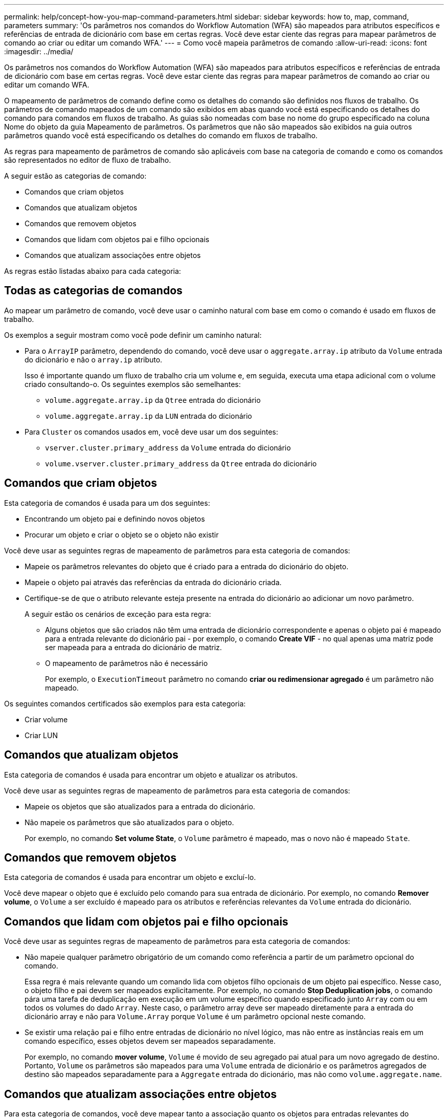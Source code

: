 ---
permalink: help/concept-how-you-map-command-parameters.html 
sidebar: sidebar 
keywords: how to, map, command, parameters 
summary: 'Os parâmetros nos comandos do Workflow Automation (WFA) são mapeados para atributos específicos e referências de entrada de dicionário com base em certas regras. Você deve estar ciente das regras para mapear parâmetros de comando ao criar ou editar um comando WFA.' 
---
= Como você mapeia parâmetros de comando
:allow-uri-read: 
:icons: font
:imagesdir: ../media/


[role="lead"]
Os parâmetros nos comandos do Workflow Automation (WFA) são mapeados para atributos específicos e referências de entrada de dicionário com base em certas regras. Você deve estar ciente das regras para mapear parâmetros de comando ao criar ou editar um comando WFA.

O mapeamento de parâmetros de comando define como os detalhes do comando são definidos nos fluxos de trabalho. Os parâmetros de comando mapeados de um comando são exibidos em abas quando você está especificando os detalhes do comando para comandos em fluxos de trabalho. As guias são nomeadas com base no nome do grupo especificado na coluna Nome do objeto da guia Mapeamento de parâmetros. Os parâmetros que não são mapeados são exibidos na guia outros parâmetros quando você está especificando os detalhes do comando em fluxos de trabalho.

As regras para mapeamento de parâmetros de comando são aplicáveis com base na categoria de comando e como os comandos são representados no editor de fluxo de trabalho.

A seguir estão as categorias de comando:

* Comandos que criam objetos
* Comandos que atualizam objetos
* Comandos que removem objetos
* Comandos que lidam com objetos pai e filho opcionais
* Comandos que atualizam associações entre objetos


As regras estão listadas abaixo para cada categoria:



== Todas as categorias de comandos

Ao mapear um parâmetro de comando, você deve usar o caminho natural com base em como o comando é usado em fluxos de trabalho.

Os exemplos a seguir mostram como você pode definir um caminho natural:

* Para o `ArrayIP` parâmetro, dependendo do comando, você deve usar o `aggregate.array.ip` atributo da `Volume` entrada do dicionário e não o `array.ip` atributo.
+
Isso é importante quando um fluxo de trabalho cria um volume e, em seguida, executa uma etapa adicional com o volume criado consultando-o. Os seguintes exemplos são semelhantes:

+
** `volume.aggregate.array.ip` da `Qtree` entrada do dicionário
** `volume.aggregate.array.ip` da `LUN` entrada do dicionário


* Para `Cluster` os comandos usados em, você deve usar um dos seguintes:
+
** `vserver.cluster.primary_address` da `Volume` entrada do dicionário
** `volume.vserver.cluster.primary_address` da `Qtree` entrada do dicionário






== Comandos que criam objetos

Esta categoria de comandos é usada para um dos seguintes:

* Encontrando um objeto pai e definindo novos objetos
* Procurar um objeto e criar o objeto se o objeto não existir


Você deve usar as seguintes regras de mapeamento de parâmetros para esta categoria de comandos:

* Mapeie os parâmetros relevantes do objeto que é criado para a entrada do dicionário do objeto.
* Mapeie o objeto pai através das referências da entrada do dicionário criada.
* Certifique-se de que o atributo relevante esteja presente na entrada do dicionário ao adicionar um novo parâmetro.
+
A seguir estão os cenários de exceção para esta regra:

+
** Alguns objetos que são criados não têm uma entrada de dicionário correspondente e apenas o objeto pai é mapeado para a entrada relevante do dicionário pai - por exemplo, o comando *Create VIF* - no qual apenas uma matriz pode ser mapeada para a entrada do dicionário de matriz.
** O mapeamento de parâmetros não é necessário
+
Por exemplo, o `ExecutionTimeout` parâmetro no comando *criar ou redimensionar agregado* é um parâmetro não mapeado.





Os seguintes comandos certificados são exemplos para esta categoria:

* Criar volume
* Criar LUN




== Comandos que atualizam objetos

Esta categoria de comandos é usada para encontrar um objeto e atualizar os atributos.

Você deve usar as seguintes regras de mapeamento de parâmetros para esta categoria de comandos:

* Mapeie os objetos que são atualizados para a entrada do dicionário.
* Não mapeie os parâmetros que são atualizados para o objeto.
+
Por exemplo, no comando *Set volume State*, o `Volume` parâmetro é mapeado, mas o novo não é mapeado `State`.





== Comandos que removem objetos

Esta categoria de comandos é usada para encontrar um objeto e excluí-lo.

Você deve mapear o objeto que é excluído pelo comando para sua entrada de dicionário. Por exemplo, no comando *Remover volume*, o `Volume` a ser excluído é mapeado para os atributos e referências relevantes da `Volume` entrada do dicionário.



== Comandos que lidam com objetos pai e filho opcionais

Você deve usar as seguintes regras de mapeamento de parâmetros para esta categoria de comandos:

* Não mapeie qualquer parâmetro obrigatório de um comando como referência a partir de um parâmetro opcional do comando.
+
Essa regra é mais relevante quando um comando lida com objetos filho opcionais de um objeto pai específico. Nesse caso, o objeto filho e pai devem ser mapeados explicitamente. Por exemplo, no comando *Stop Deduplication jobs*, o comando pára uma tarefa de deduplicação em execução em um volume específico quando especificado junto `Array` com ou em todos os volumes do dado `Array`. Neste caso, o parâmetro array deve ser mapeado diretamente para a entrada do dicionário array e não para `Volume.Array` porque `Volume` é um parâmetro opcional neste comando.

* Se existir uma relação pai e filho entre entradas de dicionário no nível lógico, mas não entre as instâncias reais em um comando específico, esses objetos devem ser mapeados separadamente.
+
Por exemplo, no comando *mover volume*, `Volume` é movido de seu agregado pai atual para um novo agregado de destino. Portanto, `Volume` os parâmetros são mapeados para uma `Volume` entrada de dicionário e os parâmetros agregados de destino são mapeados separadamente para a `Aggregate` entrada do dicionário, mas não como `volume.aggregate.name`.





== Comandos que atualizam associações entre objetos

Para esta categoria de comandos, você deve mapear tanto a associação quanto os objetos para entradas relevantes do dicionário. Por exemplo, no `Add Volume to vFiler` comando, os `Volume` parâmetros e `vFiler` são mapeados para os atributos relevantes das `Volume` entradas do dicionário e. `vFiler`
